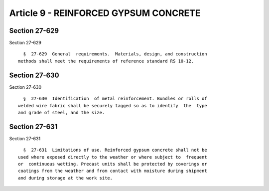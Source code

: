 Article 9 - REINFORCED GYPSUM CONCRETE
======================================

Section 27-629
--------------

Section 27-629 ::    
        
     
        §  27-629  General  requirements.  Materials, design, and construction
      methods shall meet the requirements of reference standard RS 10-12.
    
    
    
    
    
    
    

Section 27-630
--------------

Section 27-630 ::    
        
     
        §  27-630  Identification  of metal reinforcement. Bundles or rolls of
      welded wire fabric shall be securely tagged so as to identify  the  type
      and grade of steel, and the size.
    
    
    
    
    
    
    

Section 27-631
--------------

Section 27-631 ::    
        
     
        §  27-631  Limitations of use. Reinforced gypsum concrete shall not be
      used where exposed directly to the weather or where subject to  frequent
      or  continuous wetting. Precast units shall be protected by coverings or
      coatings from the weather and from contact with moisture during shipment
      and during storage at the work site.
    
    
    
    
    
    
    

